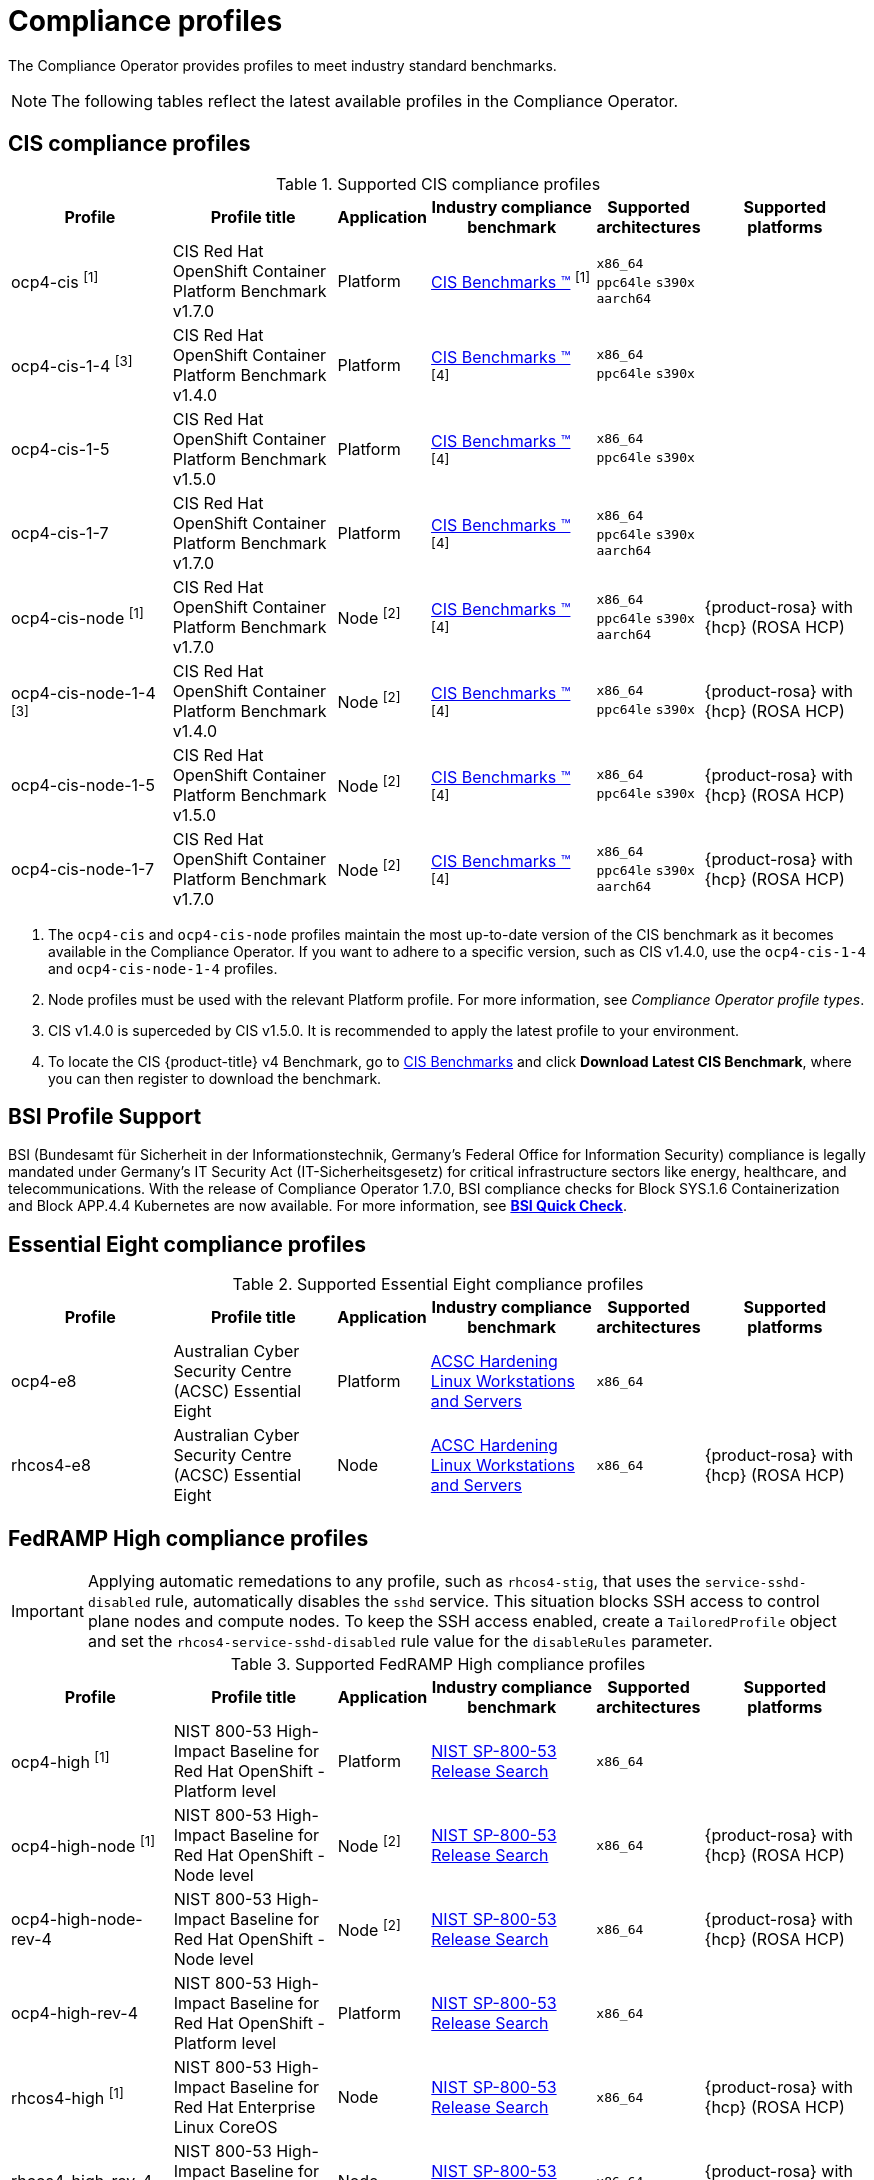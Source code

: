 // Module included in the following assemblies:
//
// * security/compliance_operator/co-scans/compliance-operator-supported-profiles.adoc

:_mod-docs-content-type: REFERENCE
[id="compliance-supported-profiles_{context}"]
= Compliance profiles

The Compliance Operator provides profiles to meet industry standard benchmarks.

[NOTE]
====
The following tables reflect the latest available profiles in the Compliance Operator.
====

[id="cis-profiles_{context}"]
== CIS compliance profiles

.Supported CIS compliance profiles
[cols="2,2,1,2,1,2", options="header"]

|===
|Profile
|Profile title
|Application
|Industry compliance benchmark
|Supported architectures
|Supported platforms

|ocp4-cis ^[1]^
|CIS Red Hat OpenShift Container Platform Benchmark v1.7.0
|Platform
|link:https://www.cisecurity.org/cis-benchmarks/[CIS Benchmarks &#8482;] ^[1]^
|`x86_64`
 `ppc64le`
 `s390x`
 `aarch64`
|

|ocp4-cis-1-4 ^[3]^
|CIS Red Hat OpenShift Container Platform Benchmark v1.4.0
|Platform
|link:https://www.cisecurity.org/cis-benchmarks/[CIS Benchmarks &#8482;] ^[4]^
|`x86_64`
 `ppc64le`
 `s390x`
|

|ocp4-cis-1-5
|CIS Red Hat OpenShift Container Platform Benchmark v1.5.0
|Platform
|link:https://www.cisecurity.org/cis-benchmarks/[CIS Benchmarks &#8482;] ^[4]^
|`x86_64`
 `ppc64le`
 `s390x`
|

|ocp4-cis-1-7
|CIS Red Hat OpenShift Container Platform Benchmark v1.7.0
|Platform
|link:https://www.cisecurity.org/cis-benchmarks/[CIS Benchmarks &#8482;] ^[4]^
|`x86_64`
 `ppc64le`
 `s390x`
 `aarch64`
|

|ocp4-cis-node ^[1]^
|CIS Red Hat OpenShift Container Platform Benchmark v1.7.0
|Node ^[2]^
|link:https://www.cisecurity.org/cis-benchmarks/[CIS Benchmarks &#8482;] ^[4]^
|`x86_64`
 `ppc64le`
 `s390x`
 `aarch64`
|{product-rosa} with {hcp} (ROSA HCP)

|ocp4-cis-node-1-4 ^[3]^
|CIS Red Hat OpenShift Container Platform Benchmark v1.4.0
|Node ^[2]^
|link:https://www.cisecurity.org/cis-benchmarks/[CIS Benchmarks &#8482;] ^[4]^
|`x86_64`
 `ppc64le`
 `s390x`
|{product-rosa} with {hcp} (ROSA HCP)

|ocp4-cis-node-1-5
|CIS Red Hat OpenShift Container Platform Benchmark v1.5.0
|Node ^[2]^
|link:https://www.cisecurity.org/cis-benchmarks/[CIS Benchmarks &#8482;] ^[4]^
|`x86_64`
 `ppc64le`
 `s390x`
|{product-rosa} with {hcp} (ROSA HCP)

|ocp4-cis-node-1-7
|CIS Red Hat OpenShift Container Platform Benchmark v1.7.0
|Node ^[2]^
|link:https://www.cisecurity.org/cis-benchmarks/[CIS Benchmarks &#8482;] ^[4]^
|`x86_64`
 `ppc64le`
 `s390x`
 `aarch64`
|{product-rosa} with {hcp} (ROSA HCP)

|===
[.small]
1. The  `ocp4-cis` and `ocp4-cis-node` profiles maintain the most up-to-date version of the CIS benchmark as it becomes available in the Compliance Operator. If you want to adhere to a specific version, such as CIS v1.4.0, use the `ocp4-cis-1-4` and `ocp4-cis-node-1-4` profiles.
2. Node profiles must be used with the relevant Platform profile. For more information, see _Compliance Operator profile types_.
3. CIS v1.4.0 is superceded by CIS v1.5.0. It is recommended to apply the latest profile to your environment.
4. To locate the CIS {product-title} v4 Benchmark, go to  link:https://www.cisecurity.org/benchmark/kubernetes[CIS Benchmarks] and click *Download Latest CIS Benchmark*, where you can then register to download the benchmark.

[id="bsi-profiles_{context}"]
== BSI Profile Support

BSI (Bundesamt für Sicherheit in der Informationstechnik, Germany’s Federal Office for Information Security) compliance is legally mandated under Germany’s IT Security Act (IT-Sicherheitsgesetz) for critical infrastructure sectors like energy, healthcare, and telecommunications. With the release of Compliance Operator 1.7.0, BSI compliance checks for Block SYS.1.6 Containerization and Block APP.4.4 Kubernetes are now available. For more information, see link:https://access.redhat.com/articles/7045834[*BSI Quick Check*].  

[id="e8-profiles_{context}"]
== Essential Eight compliance profiles

.Supported Essential Eight compliance profiles
[cols="2,2,1,2,1,2", options="header"]

|===
|Profile
|Profile title
|Application
|Industry compliance benchmark
|Supported architectures
|Supported platforms

|ocp4-e8
|Australian Cyber Security Centre (ACSC) Essential Eight
|Platform
|link:https://www.cyber.gov.au/acsc/view-all-content/publications/hardening-linux-workstations-and-servers[ACSC Hardening Linux Workstations and Servers]
|`x86_64`
|

|rhcos4-e8
|Australian Cyber Security Centre (ACSC) Essential Eight
|Node
|link:https://www.cyber.gov.au/acsc/view-all-content/publications/hardening-linux-workstations-and-servers[ACSC Hardening Linux Workstations and Servers]
|`x86_64`
|{product-rosa} with {hcp} (ROSA HCP)

|===

[id="fedramp-high-profiles_{context}"]
== FedRAMP High compliance profiles

[IMPORTANT]
====
Applying automatic remedations to any profile, such as `rhcos4-stig`, that uses the `service-sshd-disabled` rule, automatically disables the `sshd` service. This situation blocks SSH access to control plane nodes and compute nodes. To keep the SSH access enabled, create a `TailoredProfile` object and set the `rhcos4-service-sshd-disabled` rule value for the `disableRules` parameter.
====

.Supported FedRAMP High compliance profiles
[cols="2,2,1,2,1,2", options="header"]

|===
|Profile
|Profile title
|Application
|Industry compliance benchmark
|Supported architectures
|Supported platforms

|ocp4-high ^[1]^
|NIST 800-53 High-Impact Baseline for Red Hat OpenShift - Platform level
|Platform
|link:https://csrc.nist.gov/Projects/risk-management/sp800-53-controls/release-search#!/800-53[NIST SP-800-53 Release Search]
|`x86_64`
|

|ocp4-high-node ^[1]^
|NIST 800-53 High-Impact Baseline for Red Hat OpenShift - Node level
|Node ^[2]^
|link:https://csrc.nist.gov/Projects/risk-management/sp800-53-controls/release-search#!/800-53[NIST SP-800-53 Release Search]
|`x86_64`
|{product-rosa} with {hcp} (ROSA HCP)

|ocp4-high-node-rev-4
|NIST 800-53 High-Impact Baseline for Red Hat OpenShift - Node level
|Node ^[2]^
|link:https://csrc.nist.gov/Projects/risk-management/sp800-53-controls/release-search#!/800-53[NIST SP-800-53 Release Search]
|`x86_64`
|{product-rosa} with {hcp} (ROSA HCP)

|ocp4-high-rev-4
|NIST 800-53 High-Impact Baseline for Red Hat OpenShift - Platform level
|Platform
|link:https://csrc.nist.gov/Projects/risk-management/sp800-53-controls/release-search#!/800-53[NIST SP-800-53 Release Search]
|`x86_64`
|

|rhcos4-high ^[1]^
|NIST 800-53 High-Impact Baseline for Red Hat Enterprise Linux CoreOS
|Node
|link:https://csrc.nist.gov/Projects/risk-management/sp800-53-controls/release-search#!/800-53[NIST SP-800-53 Release Search]
|`x86_64`
|{product-rosa} with {hcp} (ROSA HCP)

|rhcos4-high-rev-4
|NIST 800-53 High-Impact Baseline for Red Hat Enterprise Linux CoreOS
|Node
|link:https://csrc.nist.gov/Projects/risk-management/sp800-53-controls/release-search#!/800-53[NIST SP-800-53 Release Search]
|`x86_64`
|{product-rosa} with {hcp} (ROSA HCP)

|===
[.small]
1. The  `ocp4-high`, `ocp4-high-node` and `rhcos4-high` profiles maintain the most up-to-date version of the FedRAMP High standard as it becomes available in the Compliance Operator. If you want to adhere to a specific version, such as FedRAMP high R4, use the `ocp4-high-rev-4` and `ocp4-high-node-rev-4` profiles.
2. Node profiles must be used with the relevant Platform profile. For more information, see _Compliance Operator profile types_.

[id="fedramp-moderate-profiles_{context}"]
== FedRAMP Moderate compliance profiles

.Supported FedRAMP Moderate compliance profiles
[cols="2,2,1,2,1,2", options="header"]

|===
|Profile
|Profile title
|Application
|Industry compliance benchmark
|Supported architectures
|Supported platforms

|ocp4-moderate ^[1]^
|NIST 800-53 Moderate-Impact Baseline for Red Hat OpenShift - Platform level
|Platform
|link:https://nvd.nist.gov/800-53/Rev4/impact/moderate[NIST SP-800-53 Release Search]
|`x86_64`
 `ppc64le`
 `s390x`
 `aarch64`
|

|ocp4-moderate-node ^[1]^
|NIST 800-53 Moderate-Impact Baseline for Red Hat OpenShift - Node level
|Node ^[2]^
|link:https://nvd.nist.gov/800-53/Rev4/impact/moderate[NIST SP-800-53 Release Search]
|`x86_64`
 `ppc64le`
 `s390x`
 `aarch64`
|{product-rosa} with {hcp} (ROSA HCP)

|ocp4-moderate-node-rev-4
|NIST 800-53 Moderate-Impact Baseline for Red Hat OpenShift - Node level
|Node ^[2]^
|link:https://nvd.nist.gov/800-53/Rev4/impact/moderate[NIST SP-800-53 Release Search]
|`x86_64`
 `ppc64le`
 `s390x`
 `aarch64`
|{product-rosa} with {hcp} (ROSA HCP)

|ocp4-moderate-rev-4
|NIST 800-53 Moderate-Impact Baseline for Red Hat OpenShift - Platform level
|Platform
|link:https://nvd.nist.gov/800-53/Rev4/impact/moderate[NIST SP-800-53 Release Search]
|`x86_64`
 `ppc64le`
 `s390x`
 `aarch64`
|

|rhcos4-moderate ^[1]^
|NIST 800-53 Moderate-Impact Baseline for Red Hat Enterprise Linux CoreOS
|Node
|link:https://nvd.nist.gov/800-53/Rev4/impact/moderate[NIST SP-800-53 Release Search]
|`x86_64`
 `aarch64`
|{product-rosa} with {hcp} (ROSA HCP)

|rhcos4-moderate-rev-4
|NIST 800-53 Moderate-Impact Baseline for Red Hat Enterprise Linux CoreOS
|Node
|link:https://nvd.nist.gov/800-53/Rev4/impact/moderate[NIST SP-800-53 Release Search]
|`x86_64`
 `aarch64`
|{product-rosa} with {hcp} (ROSA HCP)

|===
[.small]
1. The  `ocp4-moderate`, `ocp4-moderate-node` and `rhcos4-moderate` profiles maintain the most up-to-date version of the FedRAMP Moderate standard as it becomes available in the Compliance Operator. If you want to adhere to a specific version, such as FedRAMP Moderate R4, use the `ocp4-moderate-rev-4` and `ocp4-moderate-node-rev-4` profiles.
2. Node profiles must be used with the relevant Platform profile. For more information, see _Compliance Operator profile types_.

[id="nerc-cip-profiles_{context}"]
== NERC-CIP compliance profiles

.Supported NERC-CIP compliance profiles
[cols="2,2,1,2,1,2", options="header"]

|===
|Profile
|Profile title
|Application
|Industry compliance benchmark
|Supported architectures
|Supported platforms

|ocp4-nerc-cip
|North American Electric Reliability Corporation (NERC) Critical Infrastructure Protection (CIP) cybersecurity standards profile for the {product-title} - Platform level
|Platform
|link:https://www.nerc.com/pa/Stand/Pages/USRelStand.aspx[NERC CIP Standards]
|`x86_64`
|

|ocp4-nerc-cip-node
|North American Electric Reliability Corporation (NERC) Critical Infrastructure Protection (CIP) cybersecurity standards profile for the {product-title} - Node level
|Node ^[1]^
|link:https://www.nerc.com/pa/Stand/Pages/USRelStand.aspx[NERC CIP Standards]
|`x86_64`
|{product-rosa} with {hcp} (ROSA HCP)

|rhcos4-nerc-cip
|North American Electric Reliability Corporation (NERC) Critical Infrastructure Protection (CIP) cybersecurity standards profile for Red Hat Enterprise Linux CoreOS
|Node
|link:https://www.nerc.com/pa/Stand/Pages/USRelStand.aspx[NERC CIP Standards]
|`x86_64`
|{product-rosa} with {hcp} (ROSA HCP)

|===
[.small]
1. Node profiles must be used with the relevant Platform profile. For more information, see _Compliance Operator profile types_.

[id="pci-dss-profiles_{context}"]
== PCI-DSS compliance profiles

.Supported PCI-DSS compliance profiles
[cols="2,2,1,2,1,2", options="header"]

|===
|Profile
|Profile title
|Application
|Industry compliance benchmark
|Supported architectures
|Supported platforms

|ocp4-pci-dss ^[1]^
|PCI-DSS v4 Control Baseline for {product-title} 4
|Platform
|link:https://www.pcisecuritystandards.org/document_library?document=pci_dss[PCI Security Standards &#174; Council Document Library]
|`x86_64`
 `ppc64le`
|

|ocp4-pci-dss-3-2 ^[3]^
|PCI-DSS v3.2.1 Control Baseline for {product-title} 4
|Platform
|link:https://www.pcisecuritystandards.org/document_library?document=pci_dss[PCI Security Standards &#174; Council Document Library]
|`x86_64`
 `ppc64le`
 `s390x`
|

|ocp4-pci-dss-4-0
|PCI-DSS v4 Control Baseline for {product-title} 4
|Platform
|link:https://www.pcisecuritystandards.org/document_library?document=pci_dss[PCI Security Standards &#174; Council Document Library]
|`x86_64`
 `ppc64le`
|

|ocp4-pci-dss-node ^[1]^
|PCI-DSS v4 Control Baseline for {product-title} 4
|Node ^[2]^
|link:https://www.pcisecuritystandards.org/document_library?document=pci_dss[PCI Security Standards &#174; Council Document Library] 
|`x86_64`
 `ppc64le`
|{product-rosa} with {hcp} (ROSA HCP)

|ocp4-pci-dss-node-3-2 ^[3]^
|PCI-DSS v3.2.1 Control Baseline for {product-title} 4
|Node ^[2]^
|link:https://www.pcisecuritystandards.org/document_library?document=pci_dss[PCI Security Standards &#174; Council Document Library]
|`x86_64`
 `ppc64le`
 `s390x`
|{product-rosa} with {hcp} (ROSA HCP)

|ocp4-pci-dss-node-4-0
|PCI-DSS v4 Control Baseline for {product-title} 4
|Node ^[2]^
|link:https://www.pcisecuritystandards.org/document_library?document=pci_dss[PCI Security Standards &#174; Council Document Library]
|`x86_64`
 `ppc64le`
|{product-rosa} with {hcp} (ROSA HCP)
|===

[.small]
1. The  `ocp4-pci-dss` and `ocp4-pci-dss-node` profiles maintain the most up-to-date version of the PCI-DSS standard as it becomes available in the Compliance Operator. If you want to adhere to a specific version, such as PCI-DSS v3.2.1, use the `ocp4-pci-dss-3-2` and `ocp4-pci-dss-node-3-2` profiles.
2. Node profiles must be used with the relevant Platform profile. For more information, see _Compliance Operator profile types_.
3. PCI-DSS v3.2.1 is superceded by PCI-DSS v4. It is recommended to apply the latest profile to your environment.

[id="stig-profiles_{context}"]
== STIG compliance profiles

[IMPORTANT]
====
Applying automatic remedations to any profile, such as `rhcos4-stig`, that uses the `service-sshd-disabled` rule, automatically disables the `sshd` service. This situation blocks SSH access to control plane nodes and compute nodes. To keep the SSH access enabled, create a `TailoredProfile` object and set the `rhcos4-service-sshd-disabled` rule value for the `disableRules` parameter.
====

.Supported STIG compliance profiles
[cols="2,2,1,2,1,2", options="header"]

|===
|Profile
|Profile title
|Application
|Industry compliance benchmark
|Supported architectures
|Supported platforms

|ocp4-stig ^[1]^
|Defense Information Systems Agency Security Technical Implementation Guide (DISA STIG) for Red Hat Openshift
|Platform
|link:https://public.cyber.mil/stigs/downloads/[DISA-STIG]
|`x86_64`
 `ppc64le`
|

|ocp4-stig-node ^[1]^
|Defense Information Systems Agency Security Technical Implementation Guide (DISA STIG) for Red Hat Openshift
|Node ^[2]^
|link:https://public.cyber.mil/stigs/downloads/[DISA-STIG]
|`x86_64`
 `ppc64le`
|{product-rosa} with {hcp} (ROSA HCP)

|ocp4-stig-node-v1r1 ^[3]^
|Defense Information Systems Agency Security Technical Implementation Guide (DISA STIG) for Red Hat Openshift V1R1
|Node ^[2]^
|link:https://public.cyber.mil/stigs/downloads/[DISA-STIG]
|`x86_64`
 `ppc64le`
|{product-rosa} with {hcp} (ROSA HCP)

|ocp4-stig-node-v2r1
|Defense Information Systems Agency Security Technical Implementation Guide (DISA STIG) for Red Hat Openshift V2R1
|Node ^[2]^
|link:https://public.cyber.mil/stigs/downloads/[DISA-STIG]
|`x86_64`
 `ppc64le`
|{product-rosa} with {hcp} (ROSA HCP)

|ocp4-stig-node-v2r2
|Defense Information Systems Agency Security Technical Implementation Guide (DISA STIG) for Red Hat Openshift V2R2
|Node ^[2]^
|link:https://public.cyber.mil/stigs/downloads/[DISA-STIG]
|`x86_64`
 `ppc64le`
|{product-rosa} with {hcp} (ROSA HCP)

|ocp4-stig-v1r1 ^[3]^
|Defense Information Systems Agency Security Technical Implementation Guide (DISA STIG) for Red Hat Openshift V1R1
|Platform
|link:https://public.cyber.mil/stigs/downloads/[DISA-STIG]
|`x86_64`
 `ppc64le`
|

|ocp4-stig-v2r1
|Defense Information Systems Agency Security Technical Implementation Guide (DISA STIG) for Red Hat Openshift V2R1
|Platform
|link:https://public.cyber.mil/stigs/downloads/[DISA-STIG]
|`x86_64`
 `ppc64le`
|

|ocp4-stig-v2r2
|Defense Information Systems Agency Security Technical Implementation Guide (DISA STIG) for Red Hat Openshift V2R2
|Platform
|link:https://public.cyber.mil/stigs/downloads/[DISA-STIG]
|`x86_64`
 `ppc64le`
|

|rhcos4-stig
|Defense Information Systems Agency Security Technical Implementation Guide (DISA STIG) for Red Hat Openshift
|Node
|link:https://public.cyber.mil/stigs/downloads/[DISA-STIG]
|`x86_64`
 `ppc64le`
|{product-rosa} with {hcp} (ROSA HCP)

|rhcos4-stig-v1r1 ^[3]^
|Defense Information Systems Agency Security Technical Implementation Guide (DISA STIG) for Red Hat Openshift V1R1
|Node
|link:https://public.cyber.mil/stigs/downloads/[DISA-STIG] ^[3]^
|`x86_64`
 `ppc64le`
|{product-rosa} with {hcp} (ROSA HCP)

|rhcos4-stig-v2r1
|Defense Information Systems Agency Security Technical Implementation Guide (DISA STIG) for Red Hat Openshift V2R1
|Node
|link:https://public.cyber.mil/stigs/downloads/[DISA-STIG]
|`x86_64`
 `ppc64le`
|{product-rosa} with {hcp} (ROSA HCP)

|rhcos4-stig-v2r2
|Defense Information Systems Agency Security Technical Implementation Guide (DISA STIG) for Red Hat Openshift V2R2
|Node
|link:https://public.cyber.mil/stigs/downloads/[DISA-STIG]
|`x86_64`
 `ppc64le`
|{product-rosa} with {hcp} (ROSA HCP)

|===
[.small]
1. The  `ocp4-stig`, `ocp4-stig-node` and `rhcos4-stig` profiles maintain the most up-to-date version of the DISA-STIG benchmark as it becomes available in the Compliance Operator. If you want to adhere to a specific version, such as DISA-STIG V2R1, use the `ocp4-stig-v2r1` and `ocp4-stig-node-v2r1` profiles.
2. Node profiles must be used with the relevant Platform profile. For more information, see _Compliance Operator profile types_.
3. DISA-STIG V1R1 is superceded by DISA-STIG V2R1. It is recommended to apply the latest profile to your environment.

[id="compliance-extended-profiles_{context}"]
== About extended compliance profiles

Some compliance profiles have controls that require following industry best practices, resulting in some profiles extending others. Combining the Center for Internet Security (CIS) best practices with National Institute of Standards and Technology (NIST) security frameworks establishes a path to a secure and compliant environment.

For example, the NIST High-Impact and Moderate-Impact profiles extend the CIS profile to achieve compliance. As a result, extended compliance profiles eliminate the need to run both profiles in a single cluster.

.Profile extensions
[cols="50%,50%", options="header"]

|===
|Profile
|Extends

|ocp4-pci-dss
|ocp4-cis

|ocp4-pci-dss-node
|ocp4-cis-node

|ocp4-high
|ocp4-cis

|ocp4-high-node
|ocp4-cis-node

|ocp4-moderate
|ocp4-cis

|ocp4-moderate-node
|ocp4-cis-node

|ocp4-nerc-cip
|ocp4-moderate

|ocp4-nerc-cip-node
|ocp4-moderate-node
|===
